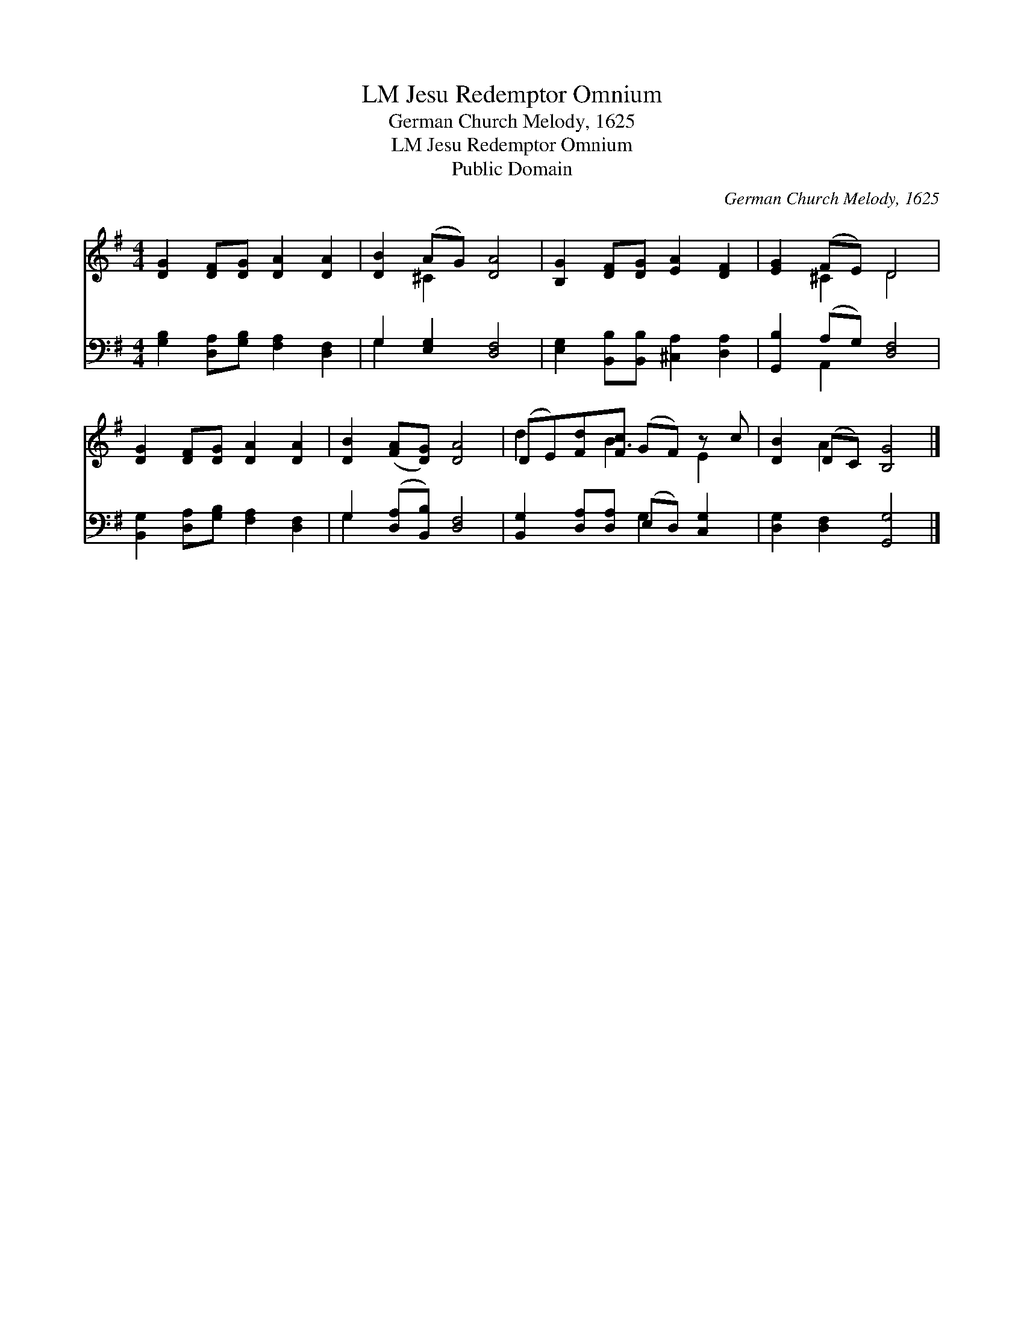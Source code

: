 X:1
T:Jesu Redemptor Omnium, LM
T:German Church Melody, 1625
T:Jesu Redemptor Omnium, LM
T:Public Domain
C:German Church Melody, 1625
Z:Public Domain
%%score ( 1 2 ) ( 3 4 )
L:1/8
M:4/4
K:G
V:1 treble 
V:2 treble 
V:3 bass 
V:4 bass 
V:1
 [DG]2 [DF][DG] [DA]2 [DA]2 | [DB]2 (AG) [DA]4 | [B,G]2 [DF][DG] [EA]2 [DF]2 | [EG]2 (FE) D4 | %4
 [DG]2 [DF][DG] [DA]2 [DA]2 | [DB]2 ([FA][DG]) [DA]4 | (DE)[Fd][Fc] (GF) z c | [DB]2 (DC) [B,G]4 |] %8
V:2
 x8 | x2 ^C2 x4 | x8 | x2 ^C2 D4 | x8 | x8 | d2 x B3 E2 | x2 A2 x4 |] %8
V:3
 [G,B,]2 [D,A,][G,B,] [F,A,]2 [D,F,]2 | G,2 [E,G,]2 [D,F,]4 | %2
 [E,G,]2 [B,,B,][B,,B,] [^C,A,]2 [D,A,]2 | [G,,B,]2 (A,G,) [D,F,]4 | %4
 [B,,G,]2 [D,A,][G,B,] [F,A,]2 [D,F,]2 | G,2 ([D,A,][B,,B,]) [D,F,]4 | %6
 [B,,G,]2 [D,A,][D,A,] (E,D,) [C,G,]2 | [D,G,]2 [D,F,]2 [G,,G,]4 |] %8
V:4
 x8 | G,2 x6 | x8 | x2 A,,2 x4 | x8 | G,2 x6 | x4 G,2 x2 | x8 |] %8

